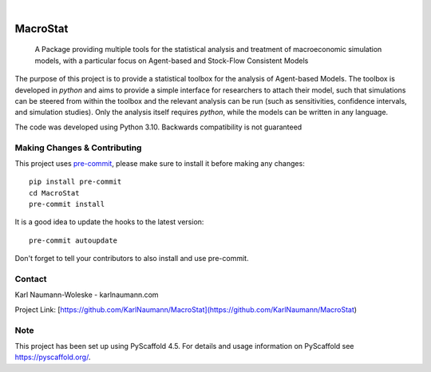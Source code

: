 .. These are examples of badges you might want to add to your README:
   please update the URLs accordingly

    .. image:: https://api.cirrus-ci.com/github/<USER>/MacroStat.svg?branch=main
        :alt: Built Status
        :target: https://cirrus-ci.com/github/<USER>/MacroStat
    .. image:: https://readthedocs.org/projects/MacroStat/badge/?version=latest
        :alt: ReadTheDocs
        :target: https://MacroStat.readthedocs.io/en/stable/
    .. image:: https://img.shields.io/coveralls/github/<USER>/MacroStat/main.svg
        :alt: Coveralls
        :target: https://coveralls.io/r/<USER>/MacroStat
    .. image:: https://img.shields.io/pypi/v/MacroStat.svg
        :alt: PyPI-Server
        :target: https://pypi.org/project/MacroStat/
    .. image:: https://img.shields.io/conda/vn/conda-forge/MacroStat.svg
        :alt: Conda-Forge
        :target: https://anaconda.org/conda-forge/MacroStat
    .. image:: https://pepy.tech/badge/MacroStat/month
        :alt: Monthly Downloads
        :target: https://pepy.tech/project/MacroStat
    .. image:: https://img.shields.io/twitter/url/http/shields.io.svg?style=social&label=Twitter
        :alt: Twitter
        :target: https://twitter.com/MacroStat

.. image:: https://img.shields.io/badge/-PyScaffold-005CA0?logo=pyscaffold
    :alt: Project generated with PyScaffold
    :target: https://pyscaffold.org/

|

=========
MacroStat
=========


    A Package providing multiple tools for the statistical analysis and treatment of macroeconomic simulation models, with a particular focus on Agent-based and Stock-Flow Consistent Models


The purpose of this project is to provide a statistical toolbox for the analysis of Agent-based Models. The toolbox is developed in `python` and aims to provide a simple interface for researchers to attach their model, such that simulations can be steered from within the toolbox and the relevant analysis can be run (such as sensitivities, confidence intervals, and simulation studies). Only the analysis itself requires `python`, while the models can be written in any language. 

The code was developed using Python 3.10. Backwards compatibility is not guaranteed

.. _pyscaffold-notes:

Making Changes & Contributing
=============================

This project uses `pre-commit`_, please make sure to install it before making any
changes::

    pip install pre-commit
    cd MacroStat
    pre-commit install

It is a good idea to update the hooks to the latest version::

    pre-commit autoupdate

Don't forget to tell your contributors to also install and use pre-commit.

.. _pre-commit: https://pre-commit.com/

Contact
=======

Karl Naumann-Woleske - karlnaumann.com

Project Link: [https://github.com/KarlNaumann/MacroStat](https://github.com/KarlNaumann/MacroStat)

Note
====

This project has been set up using PyScaffold 4.5. For details and usage
information on PyScaffold see https://pyscaffold.org/.
